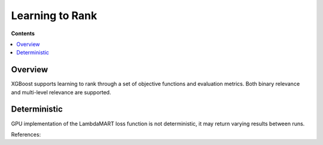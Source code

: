 ################
Learning to Rank
################

**Contents**

.. contents::
  :local:
  :backlinks: none


********
Overview
********

XGBoost supports learning to rank through a set of objective functions and evaluation metrics. Both binary relevance and multi-level relevance are supported.

*************
Deterministic
*************

GPU implementation of the LambdaMART loss function is not deterministic, it may return varying results between runs.

References:
